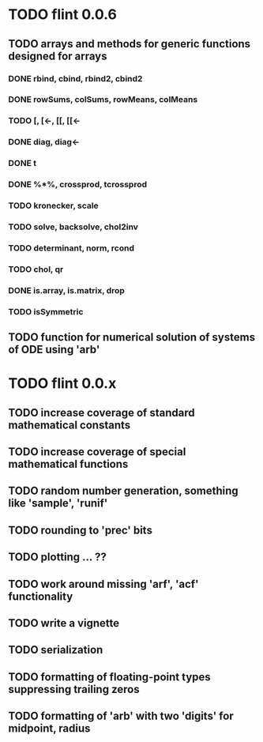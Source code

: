 * TODO flint 0.0.6

** TODO arrays and methods for generic functions designed for arrays

*** DONE rbind, cbind, rbind2, cbind2
*** DONE rowSums, colSums, rowMeans, colMeans
*** TODO [, [<-, [[, [[<-
*** DONE diag, diag<-
*** DONE t
*** DONE %*%, crossprod, tcrossprod
*** TODO kronecker, scale
*** TODO solve, backsolve, chol2inv
*** TODO determinant, norm, rcond
*** TODO chol, qr
*** DONE is.array, is.matrix, drop
*** TODO isSymmetric

** TODO function for numerical solution of systems of ODE using 'arb'

* TODO flint 0.0.x

** TODO increase coverage of standard mathematical constants
** TODO increase coverage of special mathematical functions
** TODO random number generation, something like 'sample', 'runif'
** TODO rounding to 'prec' bits
** TODO plotting ... ??
** TODO work around missing 'arf', 'acf' functionality
** TODO write a vignette
** TODO serialization
** TODO formatting of floating-point types suppressing trailing zeros
** TODO formatting of 'arb' with two 'digits' for midpoint, radius
